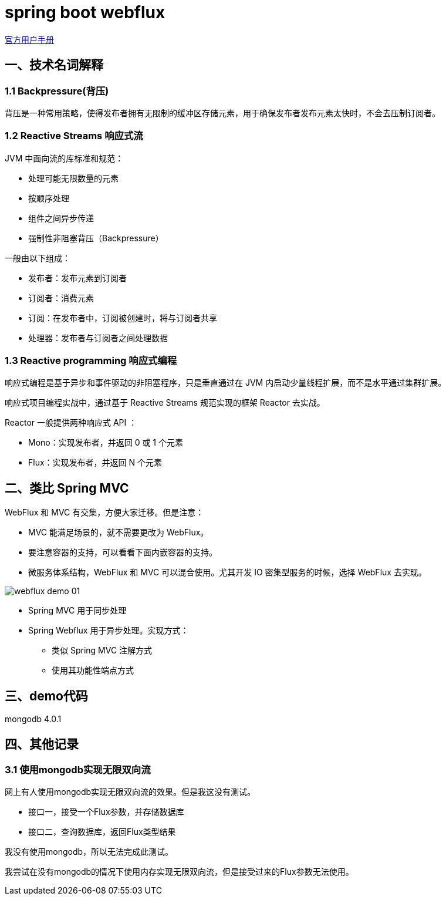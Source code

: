 = spring boot webflux

https://docs.spring.io/spring/docs/current/spring-framework-reference/web-reactive.html[官方用户手册]

==  一、技术名词解释

=== 1.1 Backpressure(背压)

背压是一种常用策略，使得发布者拥有无限制的缓冲区存储元素，用于确保发布者发布元素太快时，不会去压制订阅者。

=== 1.2 Reactive Streams 响应式流

JVM 中面向流的库标准和规范：

* 处理可能无限数量的元素
* 按顺序处理
* 组件之间异步传递
* 强制性非阻塞背压（Backpressure）

一般由以下组成：

* 发布者：发布元素到订阅者
* 订阅者：消费元素
* 订阅：在发布者中，订阅被创建时，将与订阅者共享
* 处理器：发布者与订阅者之间处理数据

=== 1.3 Reactive programming 响应式编程

响应式编程是基于异步和事件驱动的非阻塞程序，只是垂直通过在 JVM 内启动少量线程扩展，而不是水平通过集群扩展。

响应式项目编程实战中，通过基于 Reactive Streams 规范实现的框架 Reactor 去实战。

Reactor 一般提供两种响应式 API ：

* Mono：实现发布者，并返回 0 或 1 个元素
* Flux：实现发布者，并返回 N 个元素


== 二、类比 Spring MVC

WebFlux 和 MVC 有交集，方便大家迁移。但是注意：

* MVC 能满足场景的，就不需要更改为 WebFlux。
* 要注意容器的支持，可以看看下面内嵌容器的支持。
* 微服务体系结构，WebFlux 和 MVC 可以混合使用。尤其开发 IO 密集型服务的时候，选择 WebFlux 去实现。

image::asciidoc/webflux-demo-01.png[]

* Spring MVC 用于同步处理
* Spring Webflux 用于异步处理。实现方式：
** 类似 Spring MVC 注解方式
** 使用其功能性端点方式

== 三、demo代码

mongodb 4.0.1

== 四、其他记录

=== 3.1 使用mongodb实现无限双向流

网上有人使用mongodb实现无限双向流的效果。但是我这没有测试。

* 接口一，接受一个Flux参数，并存储数据库
* 接口二，查询数据库，返回Flux类型结果

我没有使用mongodb，所以无法完成此测试。

我尝试在没有mongodb的情况下使用内存实现无限双向流，但是接受过来的Flux参数无法使用。